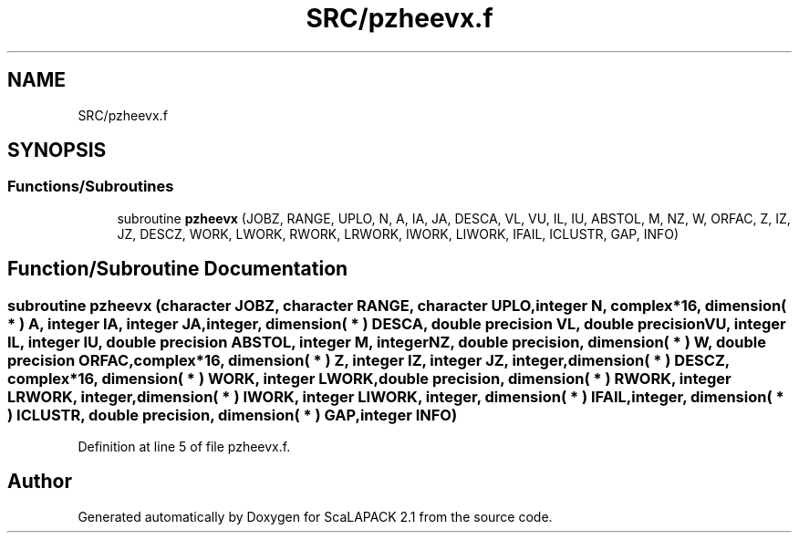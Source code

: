 .TH "SRC/pzheevx.f" 3 "Sat Nov 16 2019" "Version 2.1" "ScaLAPACK 2.1" \" -*- nroff -*-
.ad l
.nh
.SH NAME
SRC/pzheevx.f
.SH SYNOPSIS
.br
.PP
.SS "Functions/Subroutines"

.in +1c
.ti -1c
.RI "subroutine \fBpzheevx\fP (JOBZ, RANGE, UPLO, N, A, IA, JA, DESCA, VL, VU, IL, IU, ABSTOL, M, NZ, W, ORFAC, Z, IZ, JZ, DESCZ, WORK, LWORK, RWORK, LRWORK, IWORK, LIWORK, IFAIL, ICLUSTR, GAP, INFO)"
.br
.in -1c
.SH "Function/Subroutine Documentation"
.PP 
.SS "subroutine pzheevx (character JOBZ, character RANGE, character UPLO, integer N, \fBcomplex\fP*16, dimension( * ) A, integer IA, integer JA, integer, dimension( * ) DESCA, double precision VL, double precision VU, integer IL, integer IU, double precision ABSTOL, integer M, integer NZ, double precision, dimension( * ) W, double precision ORFAC, \fBcomplex\fP*16, dimension( * ) Z, integer IZ, integer JZ, integer, dimension( * ) DESCZ, \fBcomplex\fP*16, dimension( * ) WORK, integer LWORK, double precision, dimension( * ) RWORK, integer LRWORK, integer, dimension( * ) IWORK, integer LIWORK, integer, dimension( * ) IFAIL, integer, dimension( * ) ICLUSTR, double precision, dimension( * ) GAP, integer INFO)"

.PP
Definition at line 5 of file pzheevx\&.f\&.
.SH "Author"
.PP 
Generated automatically by Doxygen for ScaLAPACK 2\&.1 from the source code\&.
